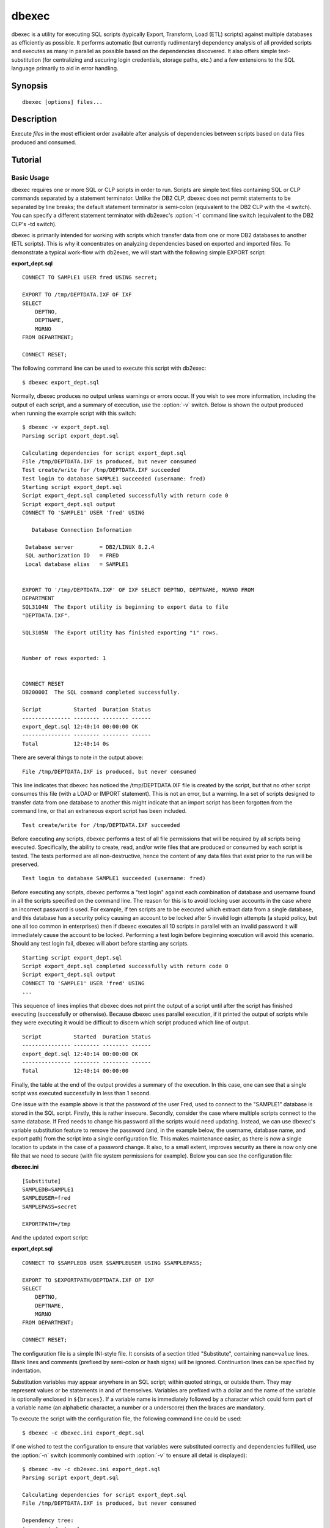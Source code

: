 ======
dbexec
======

dbexec is a utility for executing SQL scripts (typically Export, Transform,
Load (ETL) scripts) against multiple databases as efficiently as possible. It
performs automatic (but currently rudimentary) dependency analysis of all
provided scripts and executes as many in parallel as possible based on the
dependencies discovered. It also offers simple text-substitution (for
centralizing and securing login credentials, storage paths, etc.) and a few
extensions to the SQL language primarily to aid in error handling.


Synopsis
========

::

  dbexec [options] files...

Description
===========

Execute *files* in the most efficient order available after analysis of
dependencies between scripts based on data files produced and consumed.

.. program:: dbexec

.. option:: --version

   Outputs the application's version number and exits immediately

.. option:: -h, --help

   Outputs the help screen shown above and exits immediately

.. option:: -q, --quiet

   Specifies that only errors are to be displayed on stderr. By default both
   warnings and errors will be displayed

.. option:: -v, --verbose

   Specifies that informational items are to be displayed on stderr in addition
   to warnings and errors

.. option:: -l, --logfile LOGFILE

   Output all messages to LOGFILE. Output to the logfile is not influenced by
   --quiet or --verbose - all messages (informational, warning, and error) will
   always be included

.. option:: -D, --debug

   Run dbexec under PDB, the Python debugger. Generally only useful for
   developers. Also note that in this mode, debug entries will be output to
   stderr as well, which results in a lot of output

.. option:: -t, --terminator TERMINATOR

   Use TERMINATOR as the statement terminator in all specified scripts. This
   value defaults to semi-colon (';'), unlike the DB2 CLP which defaults to
   line breaks as a statement terminator. It is not possible to specify
   line-breaks as dbexec's statement terminator.

.. option:: -a, --auto-commit

   This is the reverse of the -c option of the DB2 CLP. By default, dbexec
   runs scripts without auto-COMMIT enabled (equivalent to the +c mode in DB2
   CLP). This is because I consider auto-COMMIT to be a dangerous default (one
   should always be able to rollback scripts that have failed).

.. option:: -c, --config CONFIG

   Specifies the ini-style configuration file which is expected to contain a
   [Substitution] section. The keys and values listed in that section will be
   substituted for $references in the specified SQL scripts.

.. option:: -d, --delete-files

   If specified, tells dbexec to remove all the files generated by the scripts
   (by EXPORT commands) after finishing execution (note that if execution
   fails for any reason, files will not be removed).

.. option:: -n, --dry-run

   If specified, tells dbexec to do parse but not execute the specified
   scripts. If specified twice, file-permission tests will also be carried
   out. If specified three times, database login tests will also be carried
   out.

.. option:: -r, --retry RETRY

   DEPRECATED If specified, specifies the default number of retries that dbexec
   will use for failed scripts. This option is now deprecated and will be
   removed in a future version. Use the ON statement to specify retry options
   with considerably finer control.

.. option:: -s, --stop-on-error

   This option is copied from the DB2 CLP. If used, scripts will terminate
   immediately if an error occurs (normally a script will continue running to
   the end if an error occurs, although it will still be considered to have
   "failed" by dbexec in either case)

.. option:: -L, --log-scripts TRANSFORM

   If specified, dbexec will enable real-time logging of script output by
   writing a log file per script that is specified for execution. The TRANSFORM
   value takes the form /regexpr/subst and specifies a regular expression and
   substitution pattern that will be applied to the script's filename in order
   to obtain the corresponding log filename. Be warned that this parameter will
   undergo major revisions when #85 is implemented.


Tutorial
========

Basic Usage
-----------

dbexec requires one or more SQL or CLP scripts in order to run. Scripts are
simple text files containing SQL or CLP commands separated by a statement
terminator. Unlike the DB2 CLP, dbexec does not permit statements to be
separated by line breaks; the default statement terminator is semi-colon
(equivalent to the DB2 CLP with the -t switch). You can specify a different
statement terminator with db2exec's :option:`-t` command line switch
(equivalent to the DB2 CLP's -td switch).

dbexec is primarily intended for working with scripts which transfer data from
one or more DB2 databases to another (ETL scripts). This is why it concentrates
on analyzing dependencies based on exported and imported files. To demonstrate
a typical work-flow with db2exec, we will start with the following simple
EXPORT script:

**export_dept.sql** ::

    CONNECT TO SAMPLE1 USER fred USING secret;

    EXPORT TO /tmp/DEPTDATA.IXF OF IXF
    SELECT
        DEPTNO,
        DEPTNAME,
        MGRNO
    FROM DEPARTMENT;

    CONNECT RESET;

The following command line can be used to execute this script with db2exec::

    $ dbexec export_dept.sql

Normally, dbexec produces no output unless warnings or errors occur. If you
wish to see more information, including the output of each script, and a
summary of execution, use the :option:`-v` switch. Below is shown the output
produced when running the example script with this switch::

    $ dbexec -v export_dept.sql
    Parsing script export_dept.sql

    Calculating dependencies for script export_dept.sql
    File /tmp/DEPTDATA.IXF is produced, but never consumed
    Test create/write for /tmp/DEPTDATA.IXF succeeded
    Test login to database SAMPLE1 succeeded (username: fred)
    Starting script export_dept.sql
    Script export_dept.sql completed successfully with return code 0
    Script export_dept.sql output
    CONNECT TO 'SAMPLE1' USER 'fred' USING

       Database Connection Information

     Database server        = DB2/LINUX 8.2.4
     SQL authorization ID   = FRED
     Local database alias   = SAMPLE1


    EXPORT TO '/tmp/DEPTDATA.IXF' OF IXF SELECT DEPTNO, DEPTNAME, MGRNO FROM
    DEPARTMENT
    SQL3104N  The Export utility is beginning to export data to file
    "DEPTDATA.IXF".

    SQL3105N  The Export utility has finished exporting "1" rows.


    Number of rows exported: 1


    CONNECT RESET
    DB20000I  The SQL command completed successfully.

    Script          Started  Duration Status
    --------------- -------- -------- ------
    export_dept.sql 12:40:14 00:00:00 OK
    --------------- -------- -------- ------
    Total           12:40:14 0s

There are several things to note in the output above::

    File /tmp/DEPTDATA.IXF is produced, but never consumed

This line indicates that dbexec has noticed the /tmp/DEPTDATA.IXF file is
created by the script, but that no other script consumes this file (with a LOAD
or IMPORT statement). This is not an error, but a warning. In a set of scripts
designed to transfer data from one database to another this might indicate that
an import script has been forgotten from the command line, or that an
extraneous export script has been included. ::

    Test create/write for /tmp/DEPTDATA.IXF succeeded

Before executing any scripts, dbexec performs a test of all file permissions
that will be required by all scripts being executed. Specifically, the ability
to create, read, and/or write files that are produced or consumed by each
script is tested. The tests performed are all non-destructive, hence the
content of any data files that exist prior to the run will be preserved. ::

    Test login to database SAMPLE1 succeeded (username: fred)

Before executing any scripts, dbexec performs a "test login" against each
combination of database and username found in all the scripts specified on the
command line. The reason for this is to avoid locking user accounts in the case
where an incorrect password is used. For example, if ten scripts are to be
executed which extract data from a single database, and this database has a
security policy causing an account to be locked after 5 invalid login attempts
(a stupid policy, but one all too common in enterprises) then if dbexec
executes all 10 scripts in parallel with an invalid password it will
immediately cause the account to be locked. Performing a test login before
beginning execution will avoid this scenario. Should any test login fail,
dbexec will abort before starting any scripts. ::

    Starting script export_dept.sql
    Script export_dept.sql completed successfully with return code 0
    Script export_dept.sql output
    CONNECT TO 'SAMPLE1' USER 'fred' USING
    ...

This sequence of lines implies that dbexec does not print the output of a
script until after the script has finished executing (successfully or
otherwise). Because dbexec uses parallel execution, if it printed the output of
scripts while they were executing it would be difficult to discern which script
produced which line of output. ::

    Script          Started  Duration Status
    --------------- -------- -------- ------
    export_dept.sql 12:40:14 00:00:00 OK
    --------------- -------- -------- ------
    Total           12:40:14 00:00:00

Finally, the table at the end of the output provides a summary of the
execution. In this case, one can see that a single script was executed
successfully in less than 1 second.

One issue with the example above is that the password of the user Fred, used to
connect to the "SAMPLE1" database is stored in the SQL script. Firstly, this is
rather insecure. Secondly, consider the case where multiple scripts connect to
the same database. If Fred needs to change his password all the scripts would
need updating. Instead, we can use dbexec's variable substitution feature to
remove the password (and, in the example below, the username, database name,
and export path) from the script into a single configuration file. This makes
maintenance easier, as there is now a single location to update in the case of
a password change. It also, to a small extent, improves security as there is
now only one file that we need to secure (with file system permissions for
example). Below you can see the configuration file:

**dbexec.ini** ::

    [Substitute]
    SAMPLEDB=SAMPLE1
    SAMPLEUSER=fred
    SAMPLEPASS=secret

    EXPORTPATH=/tmp

And the updated export script:

**export_dept.sql** ::

    CONNECT TO $SAMPLEDB USER $SAMPLEUSER USING $SAMPLEPASS;

    EXPORT TO $EXPORTPATH/DEPTDATA.IXF OF IXF
    SELECT
        DEPTNO,
        DEPTNAME,
        MGRNO
    FROM DEPARTMENT;

    CONNECT RESET;

The configuration file is a simple INI-style file. It consists of a section
titled "Substitute", containing ``name=value`` lines. Blank lines and comments
(prefixed by semi-colon or hash signs) will be ignored. Continuation lines can
be specified by indentation.

Substitution variables may appear anywhere in an SQL script; within quoted
strings, or outside them. They may represent values or be statements in and of
themselves. Variables are prefixed with a dollar and the name of the variable
is optionally enclosed in ``${braces}``. If a variable name is immediately
followed by a character which could form part of a variable name (an alphabetic
character, a number or a underscore) then the braces are mandatory.

To execute the script with the configuration file, the following command line
could be used::

    $ dbexec -c dbexec.ini export_dept.sql

If one wished to test the configuration to ensure that variables were
substituted correctly and dependencies fulfilled, use the :option:`-n` switch
(commonly combined with :option:`-v` to ensure all detail is displayed)::

    $ dbexec -nv -c db2exec.ini export_dept.sql
    Parsing script export_dept.sql

    Calculating dependencies for script export_dept.sql
    File /tmp/DEPTDATA.IXF is produced, but never consumed

    Dependency tree:
    '- export_dept.sql

    Data transfers:
    SAMPLE1 ---> /tmp/DEPTDATA.IXF

    SQL that would be executed is logged below:

    export_dept.sql
    CONNECT TO 'SAMPLE1' USER 'fred' USING 'secret'@

    EXPORT TO '/tmp/DEPTDATA.IXF' OF IXF
    SELECT
        DEPTNO,
        DEPTNAME,
        MGRNO
    FROM DEPARTMENT@

    CONNECT RESET@

You may note that the statement terminator in the output has changed from the
original semi-colon to an at-symbol (@). There are two reasons for this:

 * In order to ensure that all scripts output when using the :option:`-n`
   option use the same terminator. This is useful when redirecting the output
   (see below).

 * In order to ensure that compound statements (in between ``BEGIN ATOMIC`` and
   ``END``) are able to use semi-colon as the terminator for statements within
   them, a terminator other than semi-colon must be used. The at-symbol is a
   common "alternate" terminator.

When :option:`-n` is used, all SQL that is output by dbexec is written to
stdout, while informational and warning messages are written to stderr.
Furthermore, all scripts are output in the order they would be executed (the
ordering of scripts that would be executed in parallel is arbitrary). This
enables one to redirect the output to a file in order to obtain a single script
which, if run, would produce the same result as running dbexec without the
:option:`-n` switch.  This can be useful for debugging purposes. For example::

    $ dbexec -nv -c dbexec.ini export_dept.sql > test.sql
    Parsing script export_dept.sql

    Calculating dependencies for script export_dept.sql
    File /tmp/DEPTDATA.IXF is produced, but never consumed

    Dependency tree:
    '- export_dept.sql

    Data transfers:
    SAMPLE1 ---> /tmp/DEPTDATA.IXF

    SQL that would be executed is logged below:

    export_dept.sql

    $ cat test.sql
    CONNECT TO 'SAMPLE1' USER 'fred' USING 'secret'@

    EXPORT TO '/tmp/DEPTDATA.IXF' OF IXF
    SELECT
        DEPTNO,
        DEPTNAME,
        MGRNO
    FROM DEPARTMENT@

    CONNECT RESET@

Note that :option:`-n` can be specified multiple times:

 * -n: parse scripts and output SQL to run

 * -nn: as above but also run file permission tests

 * -nnn: as above but also test database logins

Finally, a more complete example, involving four SQL scripts. Three of the
scripts connect to two databases and extract data. The final script loads all
the exports into a third target database. A configuration file defines all the
user names and passwords involved:

**dm.ini** ::

    [Substitute]
    DM1USER=GB01111
    DM1PASS=Passw0rd

    DM2USER=GB01111
    DM2PASS=Passw0rd

    DM3USER=db2admin
    DM3PASS=db2admin

    EXPORTPATH=/tmp

**dm1_export_a.sql** ::

    CONNECT TO DM1 USER $DM1USER USING $DM1PASS;

    EXPORT TO $EXPORTPATH/A.IXF OF IXF SELECT * FROM A;

    CONNECT RESET;

**dm1_export_b.sql** ::

    CONNECT TO DM1 USER $DM1USER USING $DM1PASS;

    EXPORT TO $EXPORTPATH/B.IXF OF IXF SELECT * FROM B;

    CONNECT RESET;

**dm2_export.sql** ::

    CONNECT TO DM2 USER $DM2USER USING $DM2PASS;

    EXPORT TO $EXPORTPATH/C.IXF OF IXF SELECT * FROM C;

    CONNECT RESET;

**dm3_import.sql** ::

    CONNECT TO DM3 USER $DM3USER USING $DM3PASS;

    LOAD FROM $EXPORTPATH/A.IXF OF IXF REPLACE INTO A;
    LOAD FROM $EXPORTPATH/B.IXF OF IXF REPLACE INTO B;
    LOAD FROM $EXPORTPATH/C.IXF OF IXF INSERT INTO C;

    CONNECT RESET;

The following command line can be used to see the results of the dependency
analysis that db2exec performs, and the substituted SQL that would be executed::

    $ dbexec -nv -c dm.ini dm*.sql
    Parsing script dm1_export_a.sql
    Parsing script dm1_export_b.sql
    Parsing script dm2_export.sql
    Parsing script dm3_import.sql

    Calculating dependencies for script dm1_export_a.sql
    Calculating dependencies for script dm1_export_b.sql
    Calculating dependencies for script dm2_export.sql
    Calculating dependencies for script dm3_import.sql

    Dependency tree:
    '- dm3_import.sql
       |
       +- dm1_export_a.sql
       +- dm1_export_b.sql
       '- dm2_export.sql

    Data transfers:
    DM1 ---> /tmp/A.IXF ---> DM3
    DM1 ---> /tmp/B.IXF ---> DM3
    DM2 ---> /tmp/C.IXF ---> DM3

    SQL that would be executed is logged below:

    dm1_export_a.sql
    CONNECT TO 'DM1' USER 'GB01111' USING 'Passw0rd'@

    EXPORT TO '/tmp/A.IXF' OF IXF SELECT * FROM A@

    CONNECT RESET@

    dm1_export_b.sql
    CONNECT TO 'DM1' USER 'GB01111' USING 'Passw0rd'@

    EXPORT TO '/tmp/B.IXF' OF IXF SELECT * FROM B@

    CONNECT RESET@

    dm2_export.sql
    CONNECT TO 'DM2' USER 'GB01111' USING 'Passw0rd'@

    EXPORT TO '/tmp/C.IXF' OF IXF SELECT * FROM C@

    CONNECT RESET@

    dm3_import.sql
    CONNECT TO 'DM3' USER 'db2admin' USING 'db2admin'@

    LOAD FROM '/tmp/A.IXF' OF IXF REPLACE INTO A@
    LOAD FROM '/tmp/B.IXF' OF IXF REPLACE INTO B@
    LOAD FROM '/tmp/C.IXF' OF IXF INSERT INTO C@

    CONNECT RESET@

Alternatively, instead of supplying the list of scripts to be executed with a
wildcard (dm*.sql), one can use a "response file". A response file is a simple
text file containing one command line parameter per line:

**dmfiles.lst** ::

    dm1_export_a.sql
    dm1_export_b.sql
    dm2_export.sql
    dm3_import.sql

The response file is specified on the dbexec command line by prefixing its name with @::

    $ dbexec -nv -c dm.ini @dmfiles.lst

Note that any command line parameter may be specified in the response file, not
just filenames. Hence the following is equivalent to the command line above
(note that :option:`-c` and dm.ini appear on separate lines as each line is
strictly one parameter):

**dmfiles.lst** ::

    -c
    dm.ini
    dm1_export_a.sql
    dm1_export_b.sql
    dm2_export.sql
    dm3_import.sql

    $ dbexec -nv @dmfiles.lst

Inside response files, quoting of parameters which contain spaces is not
required. Furthermore, leading and trailing whitespace is significant.
Parameters within response files may include wildcard characters (which will be
expanded as normal), but response files are not recursive (placing an
@-prefixed filename within a response file will not include the second level
response file within the command line).


Enhanced SQL Commands
---------------------

dbexec enhances the SQL language with a few extra commands that have proved
useful in production environments. The first and simplest is the ``INSTANCE``
statement which is used in environments with multiple DB2 instances to switch
the instance that the script will execute against. The second is the ``ON``
statement which provides rudimentary error handling capabilities based on
return codes or regular expression matching of the output. The following script
demonstrates both of these custom statements::

    -- Use the client instance specified in the configuration
    INSTANCE $CLIENT_INSTANCE;

    CONNECT TO $SOME_SERVER USER $SOME_USER USING $SOME_PASS;

    -- If the source's table is unavailable, retry for an hour and then give up
    ON REGEX '^SQL0904' WAIT 30 MINUTES AND RETRY SCRIPT 2 TIMES THEN FAIL;

    EXPORT TO $EXPORT_PATH/MY_EXPORT.IXF OF IXF
    SELECT * FROM SOME_TABLE
    WITH UR;

    CONNECT RESET;

